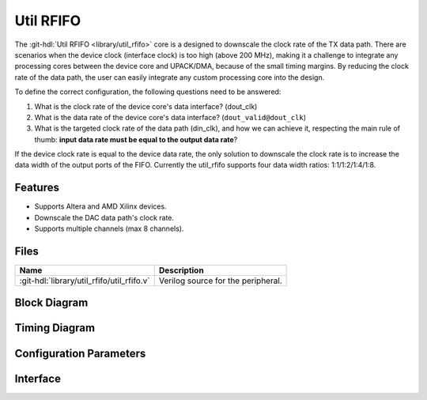 .. _util_rfifo:

Util RFIFO
===============================================================================

.. hdl-component-diagram::

The :git-hdl:`Util RFIFO <library/util_rfifo>` core
is a designed to downscale the clock rate of the TX data path.
There are scenarios when the device clock (interface clock) is too high (above
200 MHz), making it a challenge to integrate any processing cores between the
device core and UPACK/DMA, because of the small timing margins. By reducing the
clock rate of the data path, the user can easily integrate any custom processing
core into the design.

To define the correct configuration, the following questions need to
be answered:

#. What is the clock rate of the device core's data interface? (dout_clk)
#. What is the data rate of the device core's data interface?
   (``dout_valid@dout_clk``)
#. What is the targeted clock rate of the data path (din_clk), and how we can
   achieve it, respecting the main rule of thumb: **input data rate must be
   equal to the output data rate**?

If the device clock rate is equal to the device data rate, the only solution to
downscale the clock rate is to increase the data width of the output ports of
the FIFO. Currently the util_rfifo supports four data width ratios:
1:1/1:2/1:4/1:8.

Features
--------------------------------------------------------------------------------

* Supports Altera and AMD Xilinx devices.
* Downscale the DAC data path's clock rate.
* Supports multiple channels (max 8 channels).

Files
--------------------------------------------------------------------------------

.. list-table::
   :header-rows: 1

   * - Name
     - Description
   * - :git-hdl:`library/util_rfifo/util_rfifo.v`
     - Verilog source for the peripheral.

Block Diagram
--------------------------------------------------------------------------------

.. image:: block_diagram.svg
   :alt: Util RFIFO block diagram

Timing Diagram
--------------------------------------------------------------------------------

.. image:: timing_diagram.png
   :alt: Util RFIFO timing diagram

Configuration Parameters
--------------------------------------------------------------------------------

.. hdl-parameters::

   * - NUM_OF_CHANNELS
     - The number of channels of the device.
   * - DIN_DATA_WIDTH
     - The bus width of the input data (DMA bus width).
   * - DOUT_DATA_WIDTH
     - The bus width of the output data (device core's data interface bus width).
   * - DIN_ADDRESS_WIDTH
     - The address width of the internal memory of the FIFO.

Interface
--------------------------------------------------------------------------------

.. hdl-interfaces::

   * - din_enable_*
     - Enable.
   * - din_valid_*
     - Valid.
   * - din_valid_in_*
     - Looped back valid.
   * - din_data_*
     - Data.
   * - din_unf
     - Input data underflow.
   * - dout_enable_*
     - Enable.
   * - dout_valid_*
     - Valid.
   * - dout_valid_out_*
     - Looped back valid.
   * - dout_data_*
     - Data.
   * - dout_unf
     - Output data underflow.
